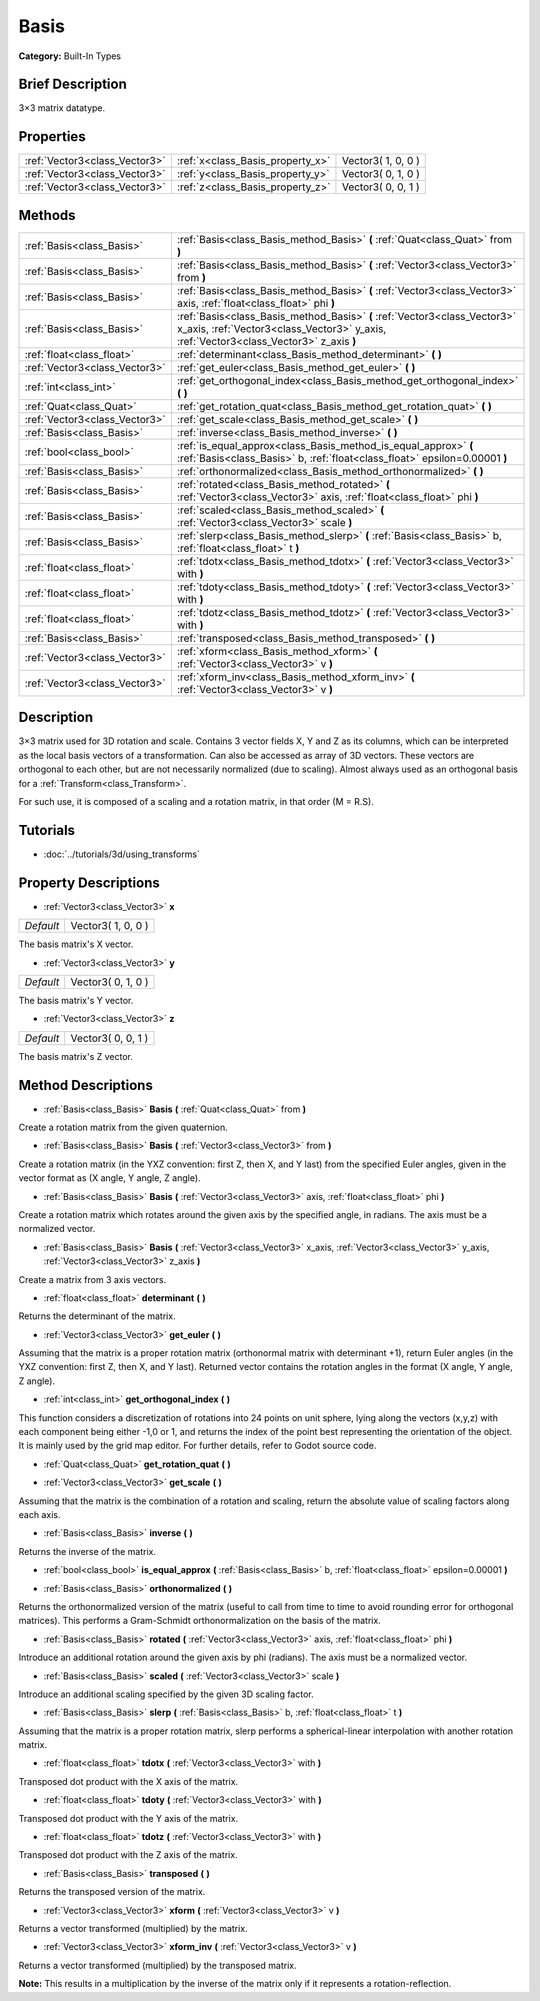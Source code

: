 .. Generated automatically by doc/tools/makerst.py in Godot's source tree.
.. DO NOT EDIT THIS FILE, but the Basis.xml source instead.
.. The source is found in doc/classes or modules/<name>/doc_classes.

.. _class_Basis:

Basis
=====

**Category:** Built-In Types

Brief Description
-----------------

3×3 matrix datatype.

Properties
----------

+-------------------------------+----------------------------------+--------------------+
| :ref:`Vector3<class_Vector3>` | :ref:`x<class_Basis_property_x>` | Vector3( 1, 0, 0 ) |
+-------------------------------+----------------------------------+--------------------+
| :ref:`Vector3<class_Vector3>` | :ref:`y<class_Basis_property_y>` | Vector3( 0, 1, 0 ) |
+-------------------------------+----------------------------------+--------------------+
| :ref:`Vector3<class_Vector3>` | :ref:`z<class_Basis_property_z>` | Vector3( 0, 0, 1 ) |
+-------------------------------+----------------------------------+--------------------+

Methods
-------

+-------------------------------+---------------------------------------------------------------------------------------------------------------------------------------------------------------------+
| :ref:`Basis<class_Basis>`     | :ref:`Basis<class_Basis_method_Basis>` **(** :ref:`Quat<class_Quat>` from **)**                                                                                     |
+-------------------------------+---------------------------------------------------------------------------------------------------------------------------------------------------------------------+
| :ref:`Basis<class_Basis>`     | :ref:`Basis<class_Basis_method_Basis>` **(** :ref:`Vector3<class_Vector3>` from **)**                                                                               |
+-------------------------------+---------------------------------------------------------------------------------------------------------------------------------------------------------------------+
| :ref:`Basis<class_Basis>`     | :ref:`Basis<class_Basis_method_Basis>` **(** :ref:`Vector3<class_Vector3>` axis, :ref:`float<class_float>` phi **)**                                                |
+-------------------------------+---------------------------------------------------------------------------------------------------------------------------------------------------------------------+
| :ref:`Basis<class_Basis>`     | :ref:`Basis<class_Basis_method_Basis>` **(** :ref:`Vector3<class_Vector3>` x_axis, :ref:`Vector3<class_Vector3>` y_axis, :ref:`Vector3<class_Vector3>` z_axis **)** |
+-------------------------------+---------------------------------------------------------------------------------------------------------------------------------------------------------------------+
| :ref:`float<class_float>`     | :ref:`determinant<class_Basis_method_determinant>` **(** **)**                                                                                                      |
+-------------------------------+---------------------------------------------------------------------------------------------------------------------------------------------------------------------+
| :ref:`Vector3<class_Vector3>` | :ref:`get_euler<class_Basis_method_get_euler>` **(** **)**                                                                                                          |
+-------------------------------+---------------------------------------------------------------------------------------------------------------------------------------------------------------------+
| :ref:`int<class_int>`         | :ref:`get_orthogonal_index<class_Basis_method_get_orthogonal_index>` **(** **)**                                                                                    |
+-------------------------------+---------------------------------------------------------------------------------------------------------------------------------------------------------------------+
| :ref:`Quat<class_Quat>`       | :ref:`get_rotation_quat<class_Basis_method_get_rotation_quat>` **(** **)**                                                                                          |
+-------------------------------+---------------------------------------------------------------------------------------------------------------------------------------------------------------------+
| :ref:`Vector3<class_Vector3>` | :ref:`get_scale<class_Basis_method_get_scale>` **(** **)**                                                                                                          |
+-------------------------------+---------------------------------------------------------------------------------------------------------------------------------------------------------------------+
| :ref:`Basis<class_Basis>`     | :ref:`inverse<class_Basis_method_inverse>` **(** **)**                                                                                                              |
+-------------------------------+---------------------------------------------------------------------------------------------------------------------------------------------------------------------+
| :ref:`bool<class_bool>`       | :ref:`is_equal_approx<class_Basis_method_is_equal_approx>` **(** :ref:`Basis<class_Basis>` b, :ref:`float<class_float>` epsilon=0.00001 **)**                       |
+-------------------------------+---------------------------------------------------------------------------------------------------------------------------------------------------------------------+
| :ref:`Basis<class_Basis>`     | :ref:`orthonormalized<class_Basis_method_orthonormalized>` **(** **)**                                                                                              |
+-------------------------------+---------------------------------------------------------------------------------------------------------------------------------------------------------------------+
| :ref:`Basis<class_Basis>`     | :ref:`rotated<class_Basis_method_rotated>` **(** :ref:`Vector3<class_Vector3>` axis, :ref:`float<class_float>` phi **)**                                            |
+-------------------------------+---------------------------------------------------------------------------------------------------------------------------------------------------------------------+
| :ref:`Basis<class_Basis>`     | :ref:`scaled<class_Basis_method_scaled>` **(** :ref:`Vector3<class_Vector3>` scale **)**                                                                            |
+-------------------------------+---------------------------------------------------------------------------------------------------------------------------------------------------------------------+
| :ref:`Basis<class_Basis>`     | :ref:`slerp<class_Basis_method_slerp>` **(** :ref:`Basis<class_Basis>` b, :ref:`float<class_float>` t **)**                                                         |
+-------------------------------+---------------------------------------------------------------------------------------------------------------------------------------------------------------------+
| :ref:`float<class_float>`     | :ref:`tdotx<class_Basis_method_tdotx>` **(** :ref:`Vector3<class_Vector3>` with **)**                                                                               |
+-------------------------------+---------------------------------------------------------------------------------------------------------------------------------------------------------------------+
| :ref:`float<class_float>`     | :ref:`tdoty<class_Basis_method_tdoty>` **(** :ref:`Vector3<class_Vector3>` with **)**                                                                               |
+-------------------------------+---------------------------------------------------------------------------------------------------------------------------------------------------------------------+
| :ref:`float<class_float>`     | :ref:`tdotz<class_Basis_method_tdotz>` **(** :ref:`Vector3<class_Vector3>` with **)**                                                                               |
+-------------------------------+---------------------------------------------------------------------------------------------------------------------------------------------------------------------+
| :ref:`Basis<class_Basis>`     | :ref:`transposed<class_Basis_method_transposed>` **(** **)**                                                                                                        |
+-------------------------------+---------------------------------------------------------------------------------------------------------------------------------------------------------------------+
| :ref:`Vector3<class_Vector3>` | :ref:`xform<class_Basis_method_xform>` **(** :ref:`Vector3<class_Vector3>` v **)**                                                                                  |
+-------------------------------+---------------------------------------------------------------------------------------------------------------------------------------------------------------------+
| :ref:`Vector3<class_Vector3>` | :ref:`xform_inv<class_Basis_method_xform_inv>` **(** :ref:`Vector3<class_Vector3>` v **)**                                                                          |
+-------------------------------+---------------------------------------------------------------------------------------------------------------------------------------------------------------------+

Description
-----------

3×3 matrix used for 3D rotation and scale. Contains 3 vector fields X, Y and Z as its columns, which can be interpreted as the local basis vectors of a transformation. Can also be accessed as array of 3D vectors. These vectors are orthogonal to each other, but are not necessarily normalized (due to scaling). Almost always used as an orthogonal basis for a :ref:`Transform<class_Transform>`.

For such use, it is composed of a scaling and a rotation matrix, in that order (M = R.S).

Tutorials
---------

- :doc:`../tutorials/3d/using_transforms`

Property Descriptions
---------------------

.. _class_Basis_property_x:

- :ref:`Vector3<class_Vector3>` **x**

+-----------+--------------------+
| *Default* | Vector3( 1, 0, 0 ) |
+-----------+--------------------+

The basis matrix's X vector.

.. _class_Basis_property_y:

- :ref:`Vector3<class_Vector3>` **y**

+-----------+--------------------+
| *Default* | Vector3( 0, 1, 0 ) |
+-----------+--------------------+

The basis matrix's Y vector.

.. _class_Basis_property_z:

- :ref:`Vector3<class_Vector3>` **z**

+-----------+--------------------+
| *Default* | Vector3( 0, 0, 1 ) |
+-----------+--------------------+

The basis matrix's Z vector.

Method Descriptions
-------------------

.. _class_Basis_method_Basis:

- :ref:`Basis<class_Basis>` **Basis** **(** :ref:`Quat<class_Quat>` from **)**

Create a rotation matrix from the given quaternion.

- :ref:`Basis<class_Basis>` **Basis** **(** :ref:`Vector3<class_Vector3>` from **)**

Create a rotation matrix (in the YXZ convention: first Z, then X, and Y last) from the specified Euler angles, given in the vector format as (X angle, Y angle, Z angle).

- :ref:`Basis<class_Basis>` **Basis** **(** :ref:`Vector3<class_Vector3>` axis, :ref:`float<class_float>` phi **)**

Create a rotation matrix which rotates around the given axis by the specified angle, in radians. The axis must be a normalized vector.

- :ref:`Basis<class_Basis>` **Basis** **(** :ref:`Vector3<class_Vector3>` x_axis, :ref:`Vector3<class_Vector3>` y_axis, :ref:`Vector3<class_Vector3>` z_axis **)**

Create a matrix from 3 axis vectors.

.. _class_Basis_method_determinant:

- :ref:`float<class_float>` **determinant** **(** **)**

Returns the determinant of the matrix.

.. _class_Basis_method_get_euler:

- :ref:`Vector3<class_Vector3>` **get_euler** **(** **)**

Assuming that the matrix is a proper rotation matrix (orthonormal matrix with determinant +1), return Euler angles (in the YXZ convention: first Z, then X, and Y last). Returned vector contains the rotation angles in the format (X angle, Y angle, Z angle).

.. _class_Basis_method_get_orthogonal_index:

- :ref:`int<class_int>` **get_orthogonal_index** **(** **)**

This function considers a discretization of rotations into 24 points on unit sphere, lying along the vectors (x,y,z) with each component being either -1,0 or 1, and returns the index of the point best representing the orientation of the object. It is mainly used by the grid map editor. For further details, refer to Godot source code.

.. _class_Basis_method_get_rotation_quat:

- :ref:`Quat<class_Quat>` **get_rotation_quat** **(** **)**

.. _class_Basis_method_get_scale:

- :ref:`Vector3<class_Vector3>` **get_scale** **(** **)**

Assuming that the matrix is the combination of a rotation and scaling, return the absolute value of scaling factors along each axis.

.. _class_Basis_method_inverse:

- :ref:`Basis<class_Basis>` **inverse** **(** **)**

Returns the inverse of the matrix.

.. _class_Basis_method_is_equal_approx:

- :ref:`bool<class_bool>` **is_equal_approx** **(** :ref:`Basis<class_Basis>` b, :ref:`float<class_float>` epsilon=0.00001 **)**

.. _class_Basis_method_orthonormalized:

- :ref:`Basis<class_Basis>` **orthonormalized** **(** **)**

Returns the orthonormalized version of the matrix (useful to call from time to time to avoid rounding error for orthogonal matrices). This performs a Gram-Schmidt orthonormalization on the basis of the matrix.

.. _class_Basis_method_rotated:

- :ref:`Basis<class_Basis>` **rotated** **(** :ref:`Vector3<class_Vector3>` axis, :ref:`float<class_float>` phi **)**

Introduce an additional rotation around the given axis by phi (radians). The axis must be a normalized vector.

.. _class_Basis_method_scaled:

- :ref:`Basis<class_Basis>` **scaled** **(** :ref:`Vector3<class_Vector3>` scale **)**

Introduce an additional scaling specified by the given 3D scaling factor.

.. _class_Basis_method_slerp:

- :ref:`Basis<class_Basis>` **slerp** **(** :ref:`Basis<class_Basis>` b, :ref:`float<class_float>` t **)**

Assuming that the matrix is a proper rotation matrix, slerp performs a spherical-linear interpolation with another rotation matrix.

.. _class_Basis_method_tdotx:

- :ref:`float<class_float>` **tdotx** **(** :ref:`Vector3<class_Vector3>` with **)**

Transposed dot product with the X axis of the matrix.

.. _class_Basis_method_tdoty:

- :ref:`float<class_float>` **tdoty** **(** :ref:`Vector3<class_Vector3>` with **)**

Transposed dot product with the Y axis of the matrix.

.. _class_Basis_method_tdotz:

- :ref:`float<class_float>` **tdotz** **(** :ref:`Vector3<class_Vector3>` with **)**

Transposed dot product with the Z axis of the matrix.

.. _class_Basis_method_transposed:

- :ref:`Basis<class_Basis>` **transposed** **(** **)**

Returns the transposed version of the matrix.

.. _class_Basis_method_xform:

- :ref:`Vector3<class_Vector3>` **xform** **(** :ref:`Vector3<class_Vector3>` v **)**

Returns a vector transformed (multiplied) by the matrix.

.. _class_Basis_method_xform_inv:

- :ref:`Vector3<class_Vector3>` **xform_inv** **(** :ref:`Vector3<class_Vector3>` v **)**

Returns a vector transformed (multiplied) by the transposed matrix.

**Note:** This results in a multiplication by the inverse of the matrix only if it represents a rotation-reflection.

